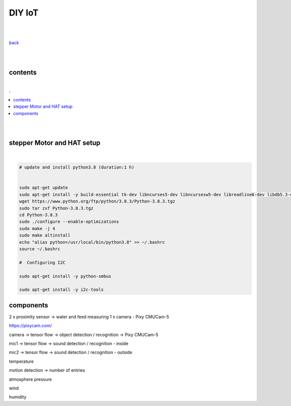 **DIY IoT**
-------------------

|
|

`back <https://github.com/szczepanski/diy-iot/blob/master/readme.rst>`_

|
|

contents
========

|

.. comment --> depth describes headings level inclusion
.. contents:: .
   :depth: 10

|
|

stepper Motor and HAT setup
===========================

|

.. code:: python

   # update and install python3.8 (duration:1 h)
   
   
   sudo apt-get update
   sudo apt-get install -y build-essential tk-dev libncurses5-dev libncursesw5-dev libreadline6-dev libdb5.3-dev libgdbm-dev libsqlite3-dev libssl-dev libbz2-dev libexpat1-dev liblzma-dev zlib1g-dev libffi-dev tar wget vim
   wget https://www.python.org/ftp/python/3.8.3/Python-3.8.3.tgz
   sudo tar zxf Python-3.8.3.tgz
   cd Python-3.8.3
   sudo ./configure --enable-optimizations
   sudo make -j 4
   sudo make altinstall
   echo "alias python=/usr/local/bin/python3.8" >> ~/.bashrc
   source ~/.bashrc
   
   #  Configuring I2C
   
   sudo apt-get install -y python-smbus
   
   sudo apt-get install -y i2c-tools
   

components
==========

2 x proximity sensor -> water and feed measuring
1 x camera - Pixy CMUCam-5 

https://pixycam.com/


camera -> tensor flow -> object detection / recognition -> Pixy CMUCam-5 

mic1 -> tensor flow -> sound detection / recognition - inside

mic2 -> tensor flow -> sound detection / recognition - outside


temperature

motion detection  -> number of entries

atmosphere pressure

wind

humidity






